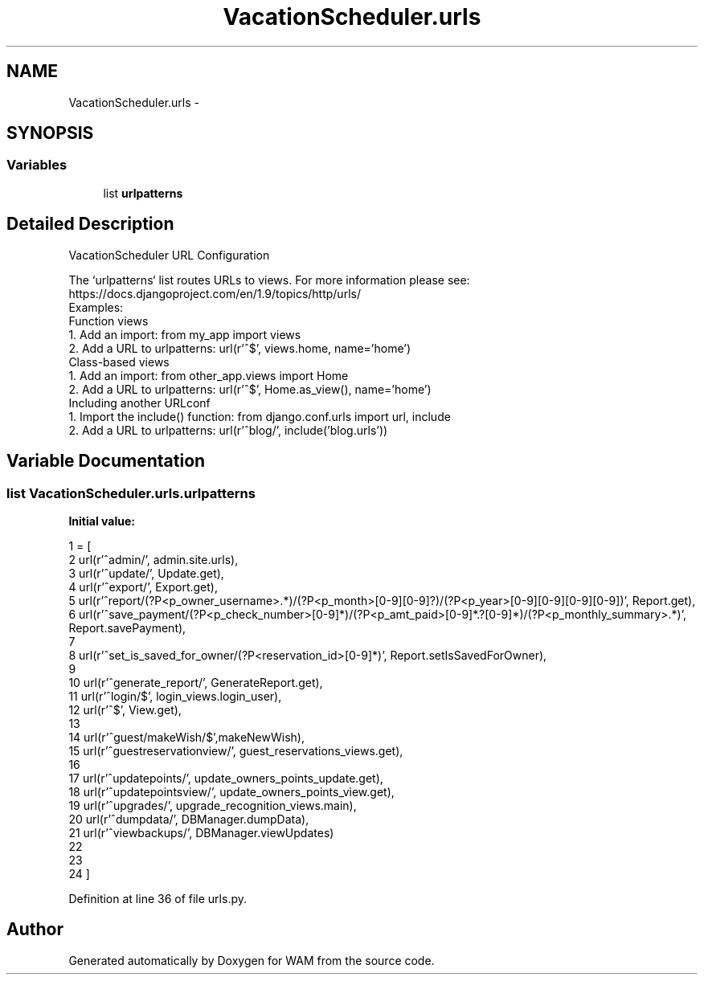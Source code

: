 .TH "VacationScheduler.urls" 3 "Fri Jul 8 2016" "WAM" \" -*- nroff -*-
.ad l
.nh
.SH NAME
VacationScheduler.urls \- 
.SH SYNOPSIS
.br
.PP
.SS "Variables"

.in +1c
.ti -1c
.RI "list \fBurlpatterns\fP"
.br
.in -1c
.SH "Detailed Description"
.PP 

.PP
.nf
VacationScheduler URL Configuration

The `urlpatterns` list routes URLs to views. For more information please see:
    https://docs.djangoproject.com/en/1.9/topics/http/urls/
Examples:
Function views
    1. Add an import:  from my_app import views
    2. Add a URL to urlpatterns:  url(r'^$', views.home, name='home')
Class-based views
    1. Add an import:  from other_app.views import Home
    2. Add a URL to urlpatterns:  url(r'^$', Home.as_view(), name='home')
Including another URLconf
    1. Import the include() function: from django.conf.urls import url, include
    2. Add a URL to urlpatterns:  url(r'^blog/', include('blog.urls'))

.fi
.PP
 
.SH "Variable Documentation"
.PP 
.SS "list VacationScheduler\&.urls\&.urlpatterns"
\fBInitial value:\fP
.PP
.nf
1 = [
2     url(r'^admin/', admin\&.site\&.urls),
3     url(r'^update/', Update\&.get),
4     url(r'^export/', Export\&.get),
5     url(r'^report/(?P<p_owner_username>\&.*)/(?P<p_month>[0-9][0-9]?)/(?P<p_year>[0-9][0-9][0-9][0-9])', Report\&.get),
6     url(r'^save_payment/(?P<p_check_number>[0-9]*)/(?P<p_amt_paid>[0-9]*\&.?[0-9]*)/(?P<p_monthly_summary>\&.*)', Report\&.savePayment),
7 
8     url(r'^set_is_saved_for_owner/(?P<reservation_id>[0-9]*)', Report\&.setIsSavedForOwner),
9 
10     url(r'^generate_report/', GenerateReport\&.get),
11     url(r'^login/$', login_views\&.login_user),
12     url(r'^$', View\&.get),
13 
14     url(r'^guest/makeWish/$',makeNewWish),
15     url(r'^guestreservationview/', guest_reservations_views\&.get),
16 
17     url(r'^updatepoints/', update_owners_points_update\&.get),
18     url(r'^updatepointsview/', update_owners_points_view\&.get),
19     url(r'^upgrades/', upgrade_recognition_views\&.main),
20     url(r'^dumpdata/', DBManager\&.dumpData),
21     url(r'^viewbackups/', DBManager\&.viewUpdates)
22 
23 
24 ]
.fi
.PP
Definition at line 36 of file urls\&.py\&.
.SH "Author"
.PP 
Generated automatically by Doxygen for WAM from the source code\&.
